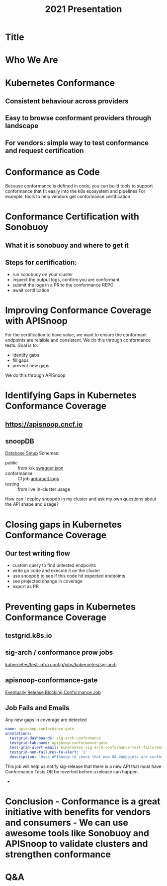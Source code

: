 #+title: 2021 Presentation

* Title
* Who We Are
* Kubernetes Conformance
** Consistent behaviour across providers
** Easy to browse conformant providers through landscape
** For vendors: simple way to test conformance and request certification
* Conformance as Code
Because conformance is defined in code, you can build tools to support conformance that fit easily into the k8s ecosystem and pipelines
For example, tools to help vendors get conformance certification
* Conformance Certification with Sonobuoy
** What it is sonobuoy and where to get it
** Steps for certification:
- run sonobuoy on your cluster
- inspect the output logs, confirm you are conformant
- submit the logs in a PR to the conformance REPO
- await certification
* Improving Conformance Coverage with APISnoop
For the certification to have value, we want to ensure the conformant endpoints
are relaible and consistent. We do this through conformance tests.
Goal is to:
- identify gabs
- fill gaps
- prevent new gaps
We do this through APISnoop
* Identifying Gaps in Kubernetes Conformance Coverage
** https://apisnoop.cncf.io

[[./kubecon-2021-europe-sunburst.png]]

** snoopDB
[[https://github.com/cncf/apisnoop/blob/master/apps/snoopdb/tables-views-functions.org#basic-database-setup][Database Setup]] Schemas:
- public :: from k/k [[https://github.com/kubernetes/kubernetes/tree/master/api/openapi-spec][swagger.json]]
- conformance :: CI job [[https://gcsweb.k8s.io/gcs/kubernetes-jenkins/logs/ci-kubernetes-gce-conformance-latest/1319331777721929728/artifacts/bootstrap-e2e-master/][api-audit.logs]]
- testing :: from live in-cluster usage

#+begin_notes
How can I deploy snoopdb in my cluster and ask my own questions about the API shape and usage?
#+end_notes
* Closing gaps in Kubernetes Conformance Coverage
**  Our test writing flow
- custom query to find untested endpoints
- write go code and execute it on the cluster
- use snoopdb to see if this code hit expected endpoints
- see projected change in coverage
- export as PR
* Preventing gaps in Kubernetes Conformance Coverage
** testgrid.k8s.io

[[./kubecon-2021-europe-testgrid.png]]

** sig-arch / conformance prow jobs

[[https://github.com/kubernetes/test-infra/tree/master/config/jobs/kubernetes/sig-arch][kubernetes/test-infra config/jobs/kubernetes/sig-arch]]

[[./kubecon-2021-europe-prow-jobs.png]]

** apisnoop-conformance-gate

[[https://github.com/kubernetes/test-infra/blob/master/config/jobs/kubernetes/sig-arch/conformance-gate.yaml][Eventually Release Blocking Conformance Job]]

[[./kubecon-2021-europe-blocking-job.png]]

** Job Fails and Emails

Any new gaps in coverage are detected

#+begin_src yaml
  name: apisnoop-conformance-gate
  annotations:
    testgrid-dashboards: sig-arch-conformance
    testgrid-tab-name: apisnoop-conformance-gate
    test-grid-alert-email: kubernetes-sig-arch-conformance-test-failures@googlegroups.com
    testgrid-num-failures-to-alert: '1'
    description: 'Uses APISnoop to check that new GA endpoints are conformance tested in latest e2e test run'
#+end_src

#+begin_notes
This job will help us notify sig-release that there is a new API that must have Conformance Tests OR be reverted before a release can happen.
#+end_notes

-

* Conclusion - Conformance is a great initiative with benefits for vendors and consumers - We can use awesome tools like Sonobuoy and APISnoop to validate clusters and strengthen conformance
* Q&A

